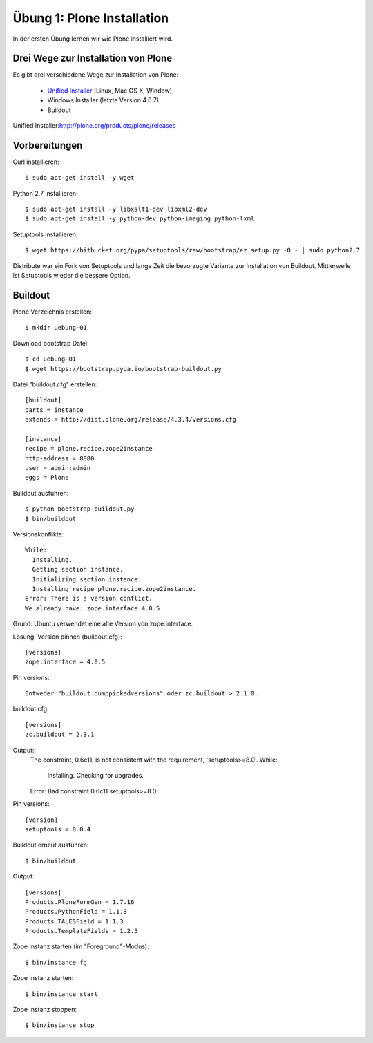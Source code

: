 ==============================================================================
Übung 1: Plone Installation
==============================================================================

In der ersten Übung lernen wir wie Plone installiert wird.


Drei Wege zur Installation von Plone
==============================================================================

Es gibt drei verschiedene Wege zur Installation von Plone:

  - `Unified Installer`_ (Linux, Mac OS X, Window)
  - Windows Installer (letzte Version 4.0.7)
  - Buildout

_`Unified Installer`:http://plone.org/products/plone/releases


Vorbereitungen
==============================================================================

Curl installieren::

  $ sudo apt-get install -y wget

Python 2.7 installieren::

  $ sudo apt-get install -y libxslt1-dev libxml2-dev
  $ sudo apt-get install -y python-dev python-imaging python-lxml

Setuptools installieren::

  $ wget https://bitbucket.org/pypa/setuptools/raw/bootstrap/ez_setup.py -O - | sudo python2.7

Distribute war ein Fork von Setuptools und lange Zeit die bevorzugte Variante
zur Installation von Buildout. Mittlerweile ist Setuptools wieder die bessere
Option.


Buildout
==============================================================================

Plone Verzeichnis erstellen::

  $ mkdir uebung-01

Download bootstrap Datei::

  $ cd uebung-01
  $ wget https://bootstrap.pypa.io/bootstrap-buildout.py

Datei "buildout.cfg" erstellen::

  [buildout]
  parts = instance
  extends = http://dist.plone.org/release/4.3.4/versions.cfg

  [instance]
  recipe = plone.recipe.zope2instance
  http-address = 8080
  user = admin:admin
  eggs = Plone

Buildout ausführen::

  $ python bootstrap-buildout.py
  $ bin/buildout

Versionskonflikte::

  While:
    Installing.
    Getting section instance.
    Initializing section instance.
    Installing recipe plone.recipe.zope2instance.
  Error: There is a version conflict.
  We already have: zope.interface 4.0.5

Grund: Ubuntu verwendet eine alte Version von zope.interface.

Lösung: Version pinnen (buildout.cfg)::

  [versions]
  zope.interface = 4.0.5

Pin versions::

  Entweder "buildout.dumppickedversions" oder zc.buildout > 2.1.0.

buildout.cfg::

  [versions]
  zc.buildout = 2.3.1

Output::
  The constraint, 0.6c11, is not consistent with the requirement, 'setuptools>=8.0'.
  While:
    Installing.
    Checking for upgrades.
  Error: Bad constraint 0.6c11 setuptools>=8.0

Pin versions::

  [version]
  setuptools = 8.0.4

Buildout erneut ausführen::

  $ bin/buildout

Output::

  [versions]
  Products.PloneFormGen = 1.7.16
  Products.PythonField = 1.1.3
  Products.TALESField = 1.1.3
  Products.TemplateFields = 1.2.5

Zope Instanz starten (im "Foreground"-Modus)::

  $ bin/instance fg

Zope Instanz starten::

  $ bin/instance start

Zope Instanz stoppen::

  $ bin/instance stop
